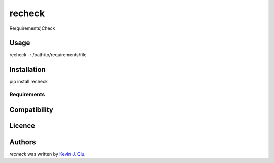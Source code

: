 recheck
=======

.. image:: https://pypip.in/v/recheck/badge.png
    :target: https://pypi.python.org/pypi/recheck
    :alt: Latest PyPI version

.. image:: https://travis-ci.org/borntyping/cookiecutter-pypackage-minimal.png
   :target: https://travis-ci.org/borntyping/cookiecutter-pypackage-minimal
   :alt: Latest Travis CI build status

Re(quirements)Check


Usage
-----

recheck -r /path/to/requirements/file

Installation
------------

pip install recheck

Requirements
^^^^^^^^^^^^

Compatibility
-------------

Licence
-------

Authors
-------

`recheck` was written by `Kevin J. Qiu <kevin@idempotent.ca>`_.
